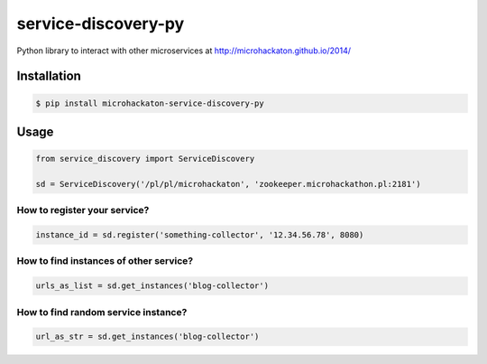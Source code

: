 service-discovery-py
====================

Python library to interact with other microservices at http://microhackaton.github.io/2014/

Installation
++++++++++++

.. code-block:: bash

  $ pip install microhackaton-service-discovery-py

Usage
+++++

.. code-block:: python

  from service_discovery import ServiceDiscovery

  sd = ServiceDiscovery('/pl/pl/microhackaton', 'zookeeper.microhackathon.pl:2181')

How to register your service?
-----------------------------
.. code-block:: python

  instance_id = sd.register('something-collector', '12.34.56.78', 8080)

How to find instances of other service?
---------------------------------------

.. code-block:: python

  urls_as_list = sd.get_instances('blog-collector')

How to find random service instance?
-------------------------------------

.. code-block:: python

  url_as_str = sd.get_instances('blog-collector')
